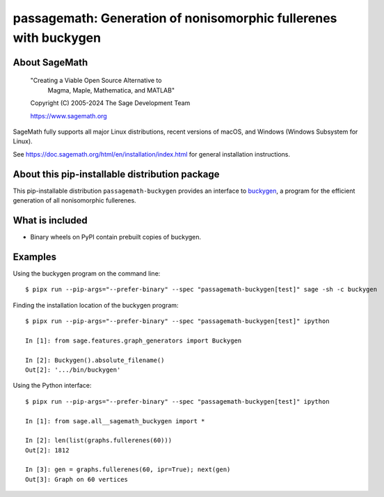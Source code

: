 ===============================================================================
passagemath: Generation of nonisomorphic fullerenes with buckygen
===============================================================================

About SageMath
--------------

   "Creating a Viable Open Source Alternative to
    Magma, Maple, Mathematica, and MATLAB"

   Copyright (C) 2005-2024 The Sage Development Team

   https://www.sagemath.org

SageMath fully supports all major Linux distributions, recent versions of
macOS, and Windows (Windows Subsystem for Linux).

See https://doc.sagemath.org/html/en/installation/index.html
for general installation instructions.


About this pip-installable distribution package
-----------------------------------------------

This pip-installable distribution ``passagemath-buckygen`` provides an interface
to `buckygen <http://caagt.ugent.be/buckygen/>`_, a program for the efficient
generation of all nonisomorphic fullerenes.


What is included
----------------

* Binary wheels on PyPI contain prebuilt copies of buckygen.


Examples
--------

Using the buckygen program on the command line::

    $ pipx run --pip-args="--prefer-binary" --spec "passagemath-buckygen[test]" sage -sh -c buckygen

Finding the installation location of the buckygen program::

    $ pipx run --pip-args="--prefer-binary" --spec "passagemath-buckygen[test]" ipython

    In [1]: from sage.features.graph_generators import Buckygen

    In [2]: Buckygen().absolute_filename()
    Out[2]: '.../bin/buckygen'

Using the Python interface::

    $ pipx run --pip-args="--prefer-binary" --spec "passagemath-buckygen[test]" ipython

    In [1]: from sage.all__sagemath_buckygen import *

    In [2]: len(list(graphs.fullerenes(60)))
    Out[2]: 1812

    In [3]: gen = graphs.fullerenes(60, ipr=True); next(gen)
    Out[3]: Graph on 60 vertices
